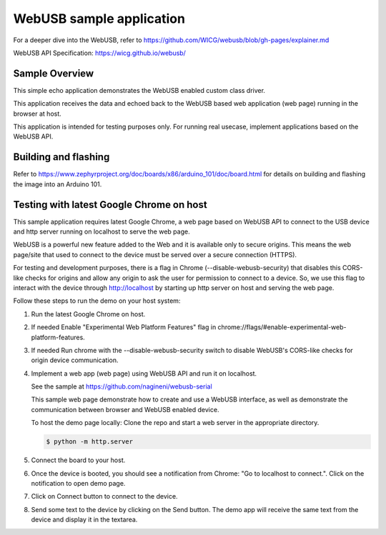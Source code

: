 .. _webusb-sample:

WebUSB sample application
#########################

For a deeper dive into the WebUSB, refer to
https://github.com/WICG/webusb/blob/gh-pages/explainer.md

WebUSB API Specification:
https://wicg.github.io/webusb/

Sample Overview
***************

This simple echo application demonstrates the WebUSB enabled custom
class driver.

This application receives the data and echoed back to the WebUSB
based web application (web page) running in the browser at host.

This application is intended for testing purposes only. For running
real usecase, implement applications based on the WebUSB API.

Building and flashing
*********************

Refer to
https://www.zephyrproject.org/doc/boards/x86/arduino_101/doc/board.html
for details on building and flashing the image into an Arduino 101.

Testing with latest Google Chrome on host
*****************************************

This sample application requires latest Google Chrome, a web page
based on WebUSB API to connect to the USB device and http server
running on localhost to serve the web page.

WebUSB is a powerful new feature added to the Web and it is available
only to secure origins. This means the web page/site that used to
connect to the device must be served over a secure connection (HTTPS).

For testing and development purposes, there is a flag in Chrome
(--disable-webusb-security) that disables this CORS-like checks for
origins and allow any origin to ask the user for permission to connect
to a device. So, we use this flag to interact with the device through
http://localhost by starting up http server on host and serving the
web page.

Follow these steps to run the demo on your host system:

#. Run the latest Google Chrome on host.

#. If needed Enable "Experimental Web Platform Features" flag in
   chrome://flags/#enable-experimental-web-platform-features.

#. If needed Run chrome with the --disable-webusb-security switch to disable
   WebUSB's CORS-like checks for origin device communication.

#. Implement a web app (web page) using WebUSB API and run
   it on localhost.

   See the sample at https://github.com/nagineni/webusb-serial

   This sample web page demonstrate how to create and use a WebUSB
   interface, as well as demonstrate the communication between browser
   and WebUSB enabled device.

   To host the demo page locally: Clone the repo and start a web server
   in the appropriate directory.

   .. code-block:: console

      $ python -m http.server

#. Connect the board to your host.

#. Once the device is booted, you should see a notification from
   Chrome: "Go to localhost to connect.". Click on the notification
   to open demo page.

#. Click on Connect button to connect to the device.

#. Send some text to the device by clicking on the Send button. The demo app
   will receive the same text from the device and display it in the textarea.
